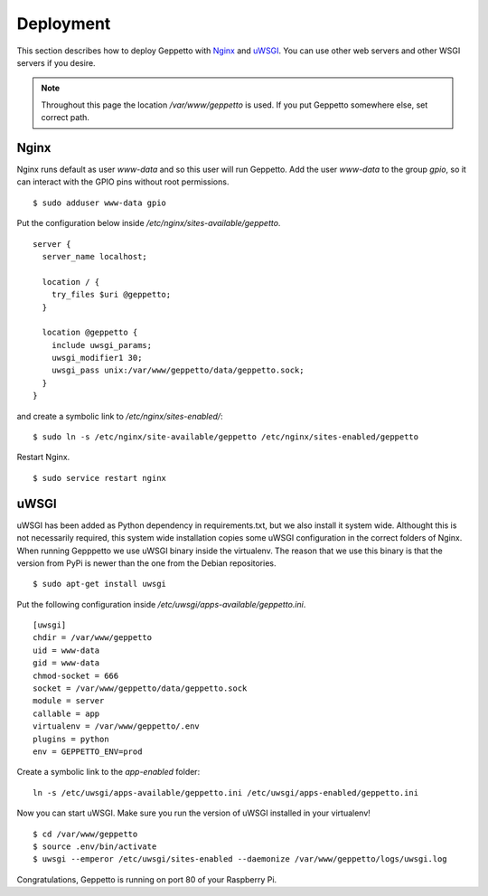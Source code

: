 Deployment
==========

This section describes how to deploy Geppetto with `Nginx`_ and `uWSGI`_. You
can use other web servers and other WSGI servers if you desire. 

.. note::

    Throughout this page the location `/var/www/geppetto` is used. 
    If you put Geppetto somewhere else, set correct path.

Nginx
-----
Nginx runs default as user `www-data` and so this user will run Geppetto. Add
the user `www-data` to the group `gpio`, so it can interact with the GPIO pins
without root permissions.

::

    $ sudo adduser www-data gpio

Put the configuration below inside `/etc/nginx/sites-available/geppetto`.

::

    server {
      server_name localhost;

      location / {
        try_files $uri @geppetto;
      }

      location @geppetto {
        include uwsgi_params;
        uwsgi_modifier1 30;
        uwsgi_pass unix:/var/www/geppetto/data/geppetto.sock;
      }
    }

and create a symbolic link to `/etc/nginx/sites-enabled/`:

::
    
    $ sudo ln -s /etc/nginx/site-available/geppetto /etc/nginx/sites-enabled/geppetto

Restart Nginx.

::
    
    $ sudo service restart nginx
    
uWSGI
-----
uWSGI has been added as Python dependency in requirements.txt, but we also
install it system wide. Althought this is not necessarily required, this
system wide installation copies some uWSGI configuration in the correct folders
of Nginx. When running Gepppetto we use uWSGI binary inside the virtualenv.
The reason that we use this binary is that the version from PyPi is newer than
the one from the Debian repositories.

::

    $ sudo apt-get install uwsgi

Put the following configuration inside 
`/etc/uwsgi/apps-available/geppetto.ini`.

::

    [uwsgi]
    chdir = /var/www/geppetto
    uid = www-data
    gid = www-data
    chmod-socket = 666
    socket = /var/www/geppetto/data/geppetto.sock
    module = server
    callable = app
    virtualenv = /var/www/geppetto/.env
    plugins = python
    env = GEPPETTO_ENV=prod

Create a symbolic link to the `app-enabled` folder:

:: 

    ln -s /etc/uwsgi/apps-available/geppetto.ini /etc/uwsgi/apps-enabled/geppetto.ini

Now you can start uWSGI. Make sure you run the version of uWSGI installed in
your virtualenv!

::

    $ cd /var/www/geppetto
    $ source .env/bin/activate
    $ uwsgi --emperor /etc/uwsgi/sites-enabled --daemonize /var/www/geppetto/logs/uwsgi.log

Congratulations, Geppetto is running on port 80 of your Raspberry Pi.

.. _Nginx: http://nginx.org/
.. _uWSGI: https://uwsgi-docs.readthedocs.org/en/latest/
